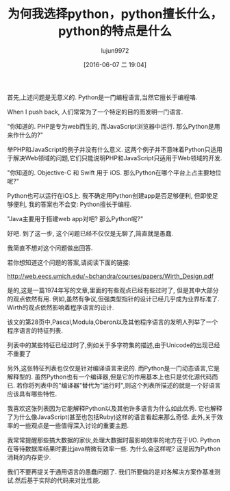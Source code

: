 #+TITLE: 为何我选择python，python擅长什么，python的特点是什么
#+URL: http://slott-softwarearchitect.blogspot.com/2016/05/why-python-whats-it-good-for-how-is-it.html
#+AUTHOR: lujun9972
#+CATEGORY: Python Common
#+DATE: [2016-06-07 二 19:04]
#+OPTIONS: ^:{}

首先,上述问题是无意义的. Python是一门编程语言,当然它擅长于编程咯.

When I push back, 人们常常为了一个特定的目的而发明一门语言.

"你知道的. PHP是专为web而生的, 而JavaScript浏览器中运行. 那么Python是用来作什么的?"

举PHP和JavaScript的例子并没有什么意义. 这两个例子并不意味着Python只适用于解决Web领域的问题,它们只能说明PHP和JavaScript只适用于Web领域的开发.

"你知道的. Objective-C 和 Swift 用于 iOS. 那么Python在哪个平台上占主要地位呢?"

Python也可以运行在iOS上. 我不确定用Python创建app是否足够便利, 但即使足够便利, 我的答案也不会变: Python擅长于编程.

"Java主要用于搭建web app对吧? 那么Python呢?"

好吧. 到了这一步, 这个问题已经不仅仅是无聊了,简直就是愚蠢.

我简直不想对这个问题做出回答.

若你想知道这个问题的答案,请阅读下面的链接:

http://web.eecs.umich.edu/~bchandra/courses/papers/Wirth_Design.pdf

是的,这是一篇1974年写的文章,里面的有些观点已经有些过时了, 但是其中大部分的观点依然有用. 
例如,虽然有争议,但强类型指针的设计已经几乎成为业界标准了. Wirth的观点依然影响着程序语言的设计.

该文的第28页中,Pascal,Modula,Oberon以及其他程序语言的发明人列举了一个程序语言的特征列表. 

列表中的某些特征已经过时了,例如关于多字符集的描述,由于Unicode的出现已经不重要了

另外,这张特征列表也仅仅是针对编译语言来说的. 而Python是一门动态语言,它是解释型的. 虽然Python也有一个编译器,但是它的作用基本上也只是优化源代码而已. 若你将列表中的"编译器"替代为"运行时",则这个列表所描述的就是一个好语言应该具有哪些特性.

我喜欢这张列表因为它能解释Python以及其他许多语言为什么如此优秀.  它也解释了为什么像JavaScript(甚至也包括Ruby)这样的语言看起来那么奇怪. 此外,关于效率的一些观点是一些值得深入讨论的重要主题.

我常常提醒那些搞大数据的家伙,处理大数据时最影响效率的地方在于I/O. Python在等待数据库结果时要比java稍微有效率一些. 为什么会这样呢? 这是因为Python消耗的内存更少.

我们不要再提关于通用语言的愚蠢问题了. 我们所要做的是对各解决方案作基准测试.然后基于实际的代码来对比性能.
